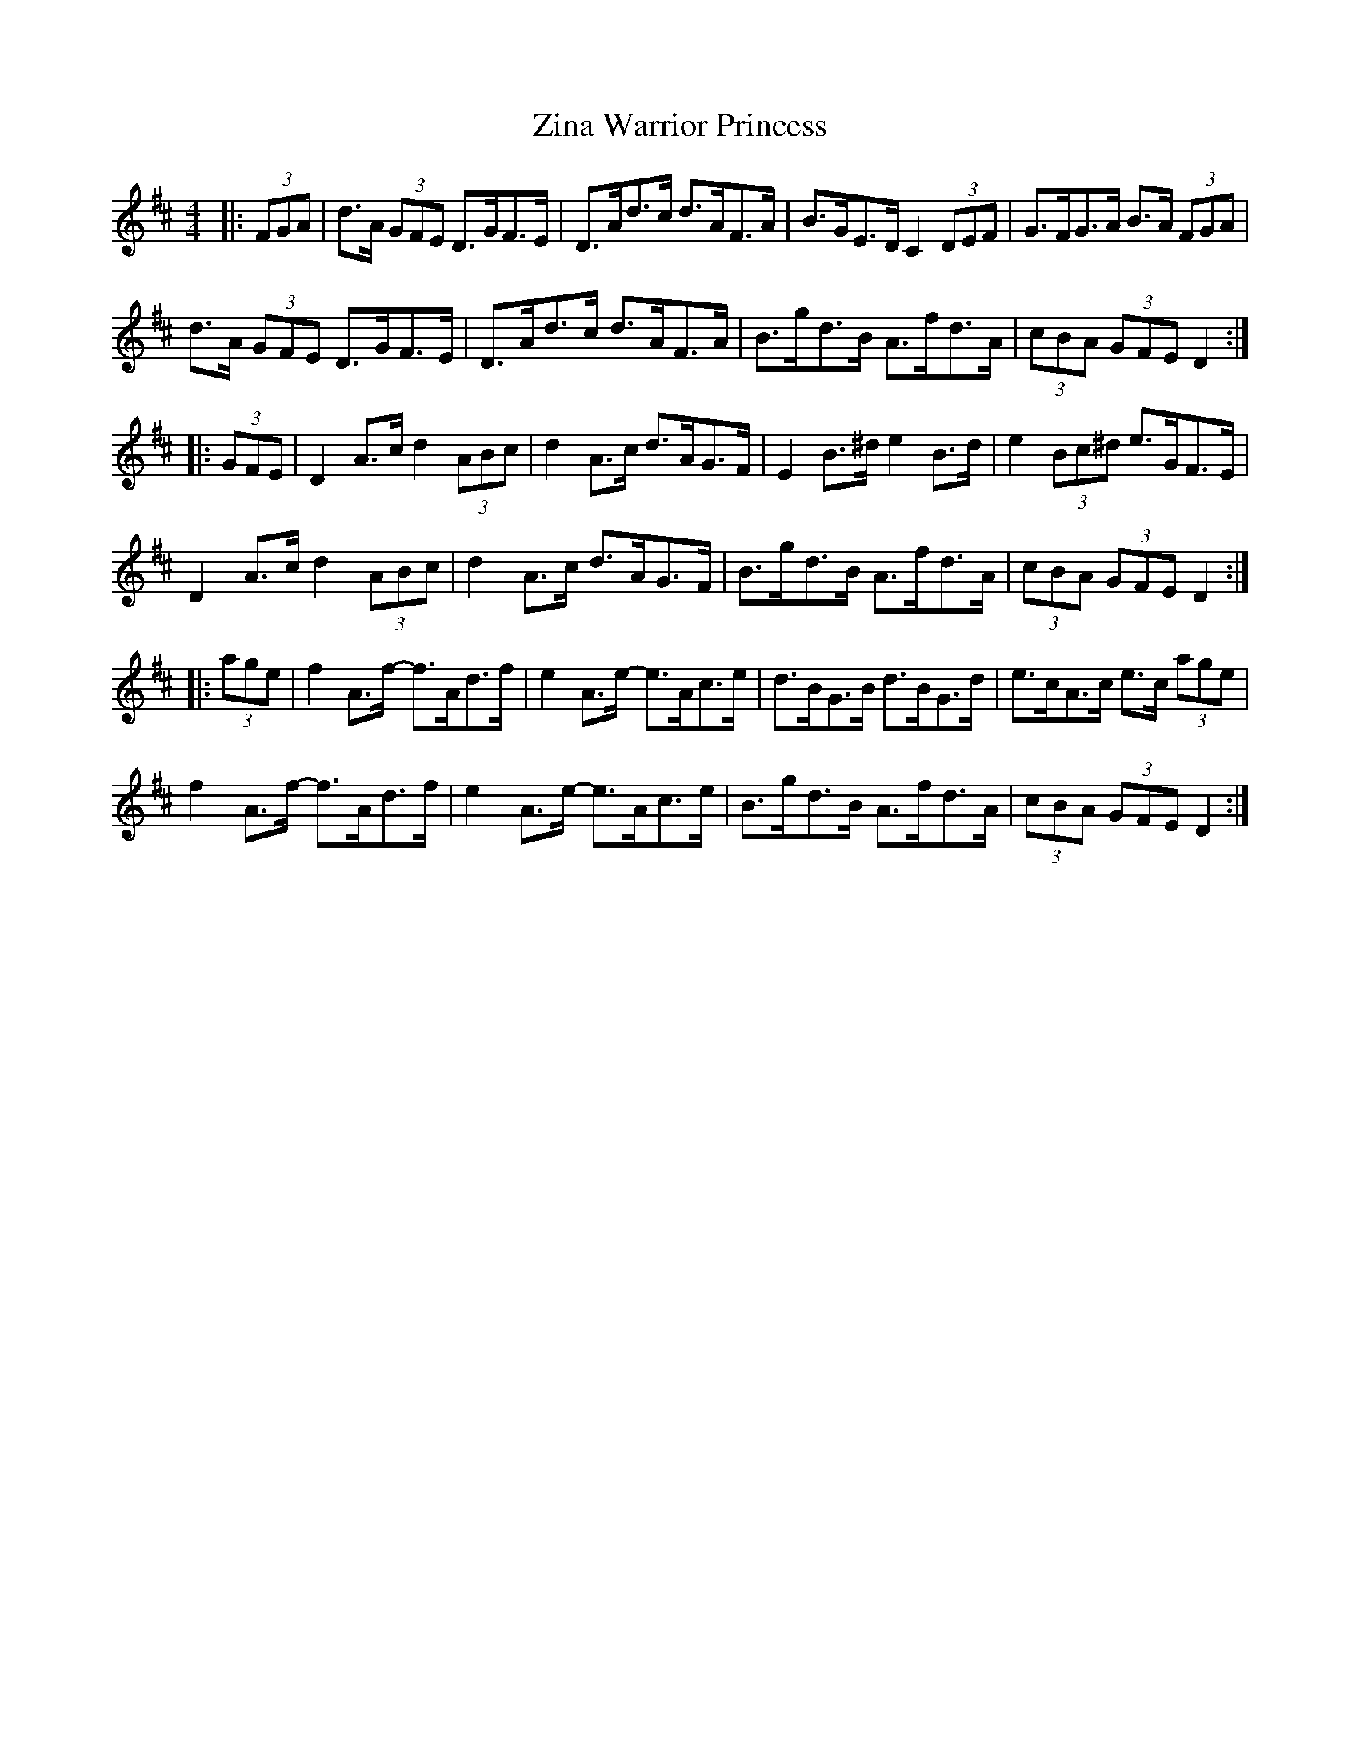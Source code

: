 X: 43647
T: Zina Warrior Princess
R: hornpipe
M: 4/4
K: Dmajor
|:(3FGA|d>A (3GFE D>GF>E|D>Ad>c d>AF>A|B>GE>D C2 (3DEF|G>FG>A B>A (3FGA|
d>A (3GFE D>GF>E|D>Ad>c d>AF>A|B>gd>B A>fd>A|(3cBA (3GFE D2:|
|:(3GFE|D2 A>c d2 (3ABc|d2 A>c d>AG>F|E2 B>^d e2 B>d|e2 (3Bc^d e>GF>E|
D2 A>c d2 (3ABc|d2 A>c d>AG>F|B>gd>B A>fd>A|(3cBA (3GFE D2:|
|:(3age|f2 A>f- f>Ad>f|e2 A>e- e>Ac>e|d>BG>B d>BG>d|e>cA>c e>c (3age|
f2 A>f- f>Ad>f|e2 A>e- e>Ac>e|B>gd>B A>fd>A|(3cBA (3GFE D2:|


